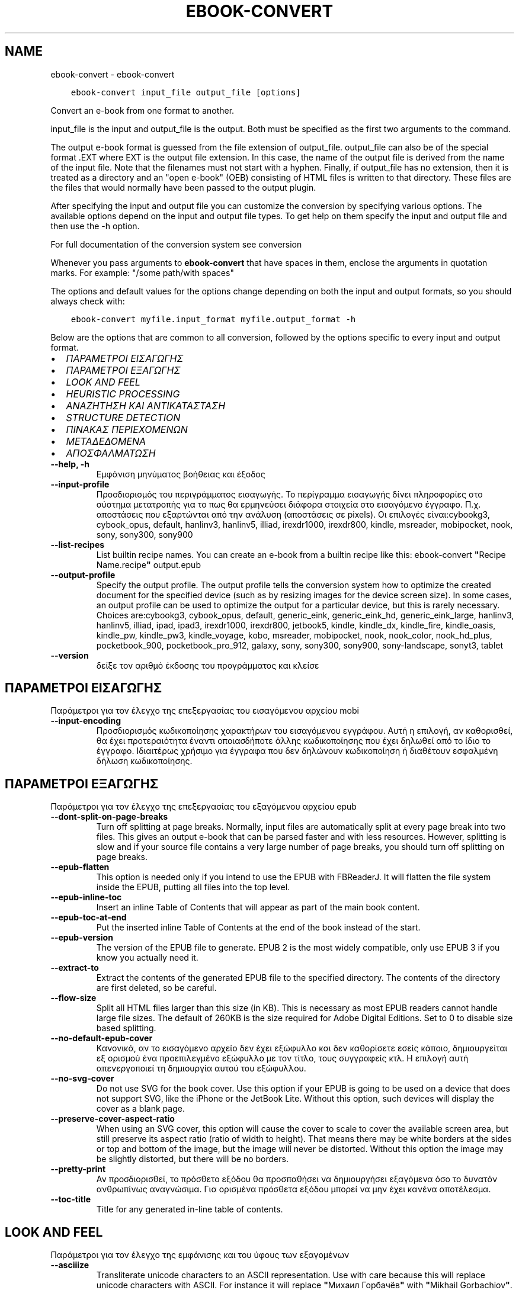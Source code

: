 .\" Man page generated from reStructuredText.
.
.TH "EBOOK-CONVERT" "1" "Ιουνίου 01, 2018" "3.25.0" "calibre"
.SH NAME
ebook-convert \- ebook-convert
.
.nr rst2man-indent-level 0
.
.de1 rstReportMargin
\\$1 \\n[an-margin]
level \\n[rst2man-indent-level]
level margin: \\n[rst2man-indent\\n[rst2man-indent-level]]
-
\\n[rst2man-indent0]
\\n[rst2man-indent1]
\\n[rst2man-indent2]
..
.de1 INDENT
.\" .rstReportMargin pre:
. RS \\$1
. nr rst2man-indent\\n[rst2man-indent-level] \\n[an-margin]
. nr rst2man-indent-level +1
.\" .rstReportMargin post:
..
.de UNINDENT
. RE
.\" indent \\n[an-margin]
.\" old: \\n[rst2man-indent\\n[rst2man-indent-level]]
.nr rst2man-indent-level -1
.\" new: \\n[rst2man-indent\\n[rst2man-indent-level]]
.in \\n[rst2man-indent\\n[rst2man-indent-level]]u
..
.INDENT 0.0
.INDENT 3.5
.sp
.nf
.ft C
ebook\-convert input_file output_file [options]
.ft P
.fi
.UNINDENT
.UNINDENT
.sp
Convert an e\-book from one format to another.
.sp
input_file is the input and output_file is the output. Both must be specified as the first two arguments to the command.
.sp
The output e\-book format is guessed from the file extension of output_file. output_file can also be of the special format .EXT where EXT is the output file extension. In this case, the name of the output file is derived from the name of the input file. Note that the filenames must not start with a hyphen. Finally, if output_file has no extension, then it is treated as a directory and an "open e\-book" (OEB) consisting of HTML files is written to that directory. These files are the files that would normally have been passed to the output plugin.
.sp
After specifying the input and output file you can customize the conversion by specifying various options. The available options depend on the input and output file types. To get help on them specify the input and output file and then use the \-h option.
.sp
For full documentation of the conversion system see
conversion
.sp
Whenever you pass arguments to \fBebook\-convert\fP that have spaces in them, enclose the arguments in quotation marks. For example: "/some path/with spaces"
.sp
The options and default values for the options change depending on both the
input and output formats, so you should always check with:
.INDENT 0.0
.INDENT 3.5
.sp
.nf
.ft C
ebook\-convert myfile.input_format myfile.output_format \-h
.ft P
.fi
.UNINDENT
.UNINDENT
.sp
Below are the options that are common to all conversion, followed by the
options specific to every input and output format.
.INDENT 0.0
.IP \(bu 2
\fI\%ΠΑΡΑΜΕΤΡΟΙ ΕΙΣΑΓΩΓΗΣ\fP
.IP \(bu 2
\fI\%ΠΑΡΑΜΕΤΡΟΙ ΕΞΑΓΩΓΗΣ\fP
.IP \(bu 2
\fI\%LOOK AND FEEL\fP
.IP \(bu 2
\fI\%HEURISTIC PROCESSING\fP
.IP \(bu 2
\fI\%ΑΝΑΖΗΤΗΣΗ ΚΑΙ ΑΝΤΙΚΑΤΑΣΤΑΣΗ\fP
.IP \(bu 2
\fI\%STRUCTURE DETECTION\fP
.IP \(bu 2
\fI\%ΠΙΝΑΚΑΣ ΠΕΡΙΕΧΟΜΕΝΩΝ\fP
.IP \(bu 2
\fI\%ΜΕΤΑΔΕΔΟΜΕΝΑ\fP
.IP \(bu 2
\fI\%ΑΠΟΣΦΑΛΜΑΤΩΣΗ\fP
.UNINDENT
.INDENT 0.0
.TP
.B \-\-help, \-h
Εμφάνιση μηνύματος βοήθειας και έξοδος
.UNINDENT
.INDENT 0.0
.TP
.B \-\-input\-profile
Προσδιορισμός του περιγράμματος εισαγωγής. Το περίγραμμα εισαγωγής δίνει πληροφορίες στο σύστημα μετατροπής για το πως θα ερμηνεύσει διάφορα στοιχεία στο εισαγόμενο έγγραφο. Π.χ. αποστάσεις που εξαρτώνται από την ανάλυση (αποστάσεις σε pixels). Οι επιλογές είναι:cybookg3, cybook_opus, default, hanlinv3, hanlinv5, illiad, irexdr1000, irexdr800, kindle, msreader, mobipocket, nook, sony, sony300, sony900
.UNINDENT
.INDENT 0.0
.TP
.B \-\-list\-recipes
List builtin recipe names. You can create an e\-book from a builtin recipe like this: ebook\-convert \fB"\fPRecipe Name.recipe\fB"\fP output.epub
.UNINDENT
.INDENT 0.0
.TP
.B \-\-output\-profile
Specify the output profile. The output profile tells the conversion system how to optimize the created document for the specified device (such as by resizing images for the device screen size). In some cases, an output profile can be used to optimize the output for a particular device, but this is rarely necessary. Choices are:cybookg3, cybook_opus, default, generic_eink, generic_eink_hd, generic_eink_large, hanlinv3, hanlinv5, illiad, ipad, ipad3, irexdr1000, irexdr800, jetbook5, kindle, kindle_dx, kindle_fire, kindle_oasis, kindle_pw, kindle_pw3, kindle_voyage, kobo, msreader, mobipocket, nook, nook_color, nook_hd_plus, pocketbook_900, pocketbook_pro_912, galaxy, sony, sony300, sony900, sony\-landscape, sonyt3, tablet
.UNINDENT
.INDENT 0.0
.TP
.B \-\-version
δείξε τον αριθμό έκδοσης του προγράμματος και κλείσε
.UNINDENT
.SH ΠΑΡΑΜΕΤΡΟΙ ΕΙΣΑΓΩΓΗΣ
.sp
Παράμετροι για τον έλεγχο της επεξεργασίας του εισαγόμενου αρχείου mobi
.INDENT 0.0
.TP
.B \-\-input\-encoding
Προσδιορισμός κωδικοποίησης χαρακτήρων του εισαγόμενου εγγράφου. Αυτή η επιλογή, αν καθορισθεί, θα έχει προτεραιότητα έναντι οποιασδήποτε άλλης κωδικοποίησης που έχει δηλωθεί από το ίδιο το έγγραφο. Ιδιαιτέρως χρήσιμο για έγγραφα που δεν δηλώνουν κωδικοποίηση ή διαθέτουν εσφαλμένη δήλωση κωδικοποίησης.
.UNINDENT
.SH ΠΑΡΑΜΕΤΡΟΙ ΕΞΑΓΩΓΗΣ
.sp
Παράμετροι για τον έλεγχο της επεξεργασίας του εξαγόμενου αρχείου epub
.INDENT 0.0
.TP
.B \-\-dont\-split\-on\-page\-breaks
Turn off splitting at page breaks. Normally, input files are automatically split at every page break into two files. This gives an output e\-book that can be parsed faster and with less resources. However, splitting is slow and if your source file contains a very large number of page breaks, you should turn off splitting on page breaks.
.UNINDENT
.INDENT 0.0
.TP
.B \-\-epub\-flatten
This option is needed only if you intend to use the EPUB with FBReaderJ. It will flatten the file system inside the EPUB, putting all files into the top level.
.UNINDENT
.INDENT 0.0
.TP
.B \-\-epub\-inline\-toc
Insert an inline Table of Contents that will appear as part of the main book content.
.UNINDENT
.INDENT 0.0
.TP
.B \-\-epub\-toc\-at\-end
Put the inserted inline Table of Contents at the end of the book instead of the start.
.UNINDENT
.INDENT 0.0
.TP
.B \-\-epub\-version
The version of the EPUB file to generate. EPUB 2 is the most widely compatible, only use EPUB 3 if you know you actually need it.
.UNINDENT
.INDENT 0.0
.TP
.B \-\-extract\-to
Extract the contents of the generated EPUB file to the specified directory. The contents of the directory are first deleted, so be careful.
.UNINDENT
.INDENT 0.0
.TP
.B \-\-flow\-size
Split all HTML files larger than this size (in KB). This is necessary as most EPUB readers cannot handle large file sizes. The default of 260KB is the size required for Adobe Digital Editions. Set to 0 to disable size based splitting.
.UNINDENT
.INDENT 0.0
.TP
.B \-\-no\-default\-epub\-cover
Κανονικά, αν το εισαγόμενο αρχείο δεν έχει εξώφυλλο και δεν καθορίσετε εσείς κάποιο, δημιουργείται εξ ορισμού ένα προεπιλεγμένο εξώφυλλο με τον τίτλο, τους συγγραφείς κτλ. Η επιλογή αυτή απενεργοποιεί τη δημιουργία αυτού του εξώφυλλου.
.UNINDENT
.INDENT 0.0
.TP
.B \-\-no\-svg\-cover
Do not use SVG for the book cover. Use this option if your EPUB is going to be used on a device that does not support SVG, like the iPhone or the JetBook Lite. Without this option, such devices will display the cover as a blank page.
.UNINDENT
.INDENT 0.0
.TP
.B \-\-preserve\-cover\-aspect\-ratio
When using an SVG cover, this option will cause the cover to scale to cover the available screen area, but still preserve its aspect ratio (ratio of width to height). That means there may be white borders at the sides or top and bottom of the image, but the image will never be distorted. Without this option the image may be slightly distorted, but there will be no borders.
.UNINDENT
.INDENT 0.0
.TP
.B \-\-pretty\-print
Αν προσδιορισθεί, το πρόσθετο εξόδου θα προσπαθήσει να δημιουργήσει εξαγόμενα όσο το δυνατόν ανθρωπίνως αναγνώσιμα. Για ορισμένα πρόσθετα εξόδου μπορεί να μην έχει κανένα αποτέλεσμα.
.UNINDENT
.INDENT 0.0
.TP
.B \-\-toc\-title
Title for any generated in\-line table of contents.
.UNINDENT
.SH LOOK AND FEEL
.sp
Παράμετροι για τον έλεγχο της εμφάνισης και του ύφους των εξαγομένων
.INDENT 0.0
.TP
.B \-\-asciiize
Transliterate unicode characters to an ASCII representation. Use with care because this will replace unicode characters with ASCII. For instance it will replace \fB"\fPМихаил Горбачёв\fB"\fP with \fB"\fPMikhail Gorbachiov\fB"\fP\&. Also, note that in cases where there are multiple representations of a character (characters shared by Chinese and Japanese for instance) the representation based on the current calibre interface language will be used.
.UNINDENT
.INDENT 0.0
.TP
.B \-\-base\-font\-size
Το μέγεθος αναφοράς, των γραμματοσειρών , σε σημεία (pts). Όλα τα μεγέθη γραμματοσειρών στο παραγόμενο βιβλίο θα κλιμακωθούν βασιζόμενα σ\fB\(aq\fPαυτό το μέγεθος. Επιλέγοντας μεγαλύτερο μέγεθος μεγενθύνονται οι γραμματοσειρές στα εξαγόμενα κείμενα και αντίστροφα. Αρχικά, το μέγεθος αναφοράς επιλέγεται βάσει του περιγράμματος εξαγωγής που επιλέξατε.
.UNINDENT
.INDENT 0.0
.TP
.B \-\-change\-justification
Change text justification. A value of \fB"\fPleft\fB"\fP converts all justified text in the source to left aligned (i.e. unjustified) text. A value of \fB"\fPjustify\fB"\fP converts all unjustified text to justified. A value of \fB"\fPoriginal\fB"\fP (the default) does not change justification in the source file. Note that only some output formats support justification.
.UNINDENT
.INDENT 0.0
.TP
.B \-\-disable\-font\-rescaling
Απενεργοποίηση της επανακλιμάκωσης των μεγεθών των γραμματοσειρών.
.UNINDENT
.INDENT 0.0
.TP
.B \-\-embed\-all\-fonts
Embed every font that is referenced in the input document but not already embedded. This will search your system for the fonts, and if found, they will be embedded. Embedding will only work if the format you are converting to supports embedded fonts, such as EPUB, AZW3, DOCX or PDF. Please ensure that you have the proper license for embedding the fonts used in this document.
.UNINDENT
.INDENT 0.0
.TP
.B \-\-embed\-font\-family
Embed the specified font family into the book. This specifies the \fB"\fPbase\fB"\fP font used for the book. If the input document specifies its own fonts, they may override this base font. You can use the filter style information option to remove fonts from the input document. Note that font embedding only works with some output formats, principally EPUB, AZW3 and DOCX.
.UNINDENT
.INDENT 0.0
.TP
.B \-\-expand\-css
By default, calibre will use the shorthand form for various CSS properties such as margin, padding, border, etc. This option will cause it to use the full expanded form instead. Note that CSS is always expanded when generating EPUB files with the output profile set to one of the Nook profiles as the Nook cannot handle shorthand CSS.
.UNINDENT
.INDENT 0.0
.TP
.B \-\-extra\-css
Either the path to a CSS stylesheet or raw CSS. This CSS will be appended to the style rules from the source file, so it can be used to override those rules.
.UNINDENT
.INDENT 0.0
.TP
.B \-\-filter\-css
A comma separated list of CSS properties that will be removed from all CSS style rules. This is useful if the presence of some style information prevents it from being overridden on your device. For example: font\-family,color,margin\-left,margin\-right
.UNINDENT
.INDENT 0.0
.TP
.B \-\-font\-size\-mapping
Αντιστοίχιση ονομασιών/μεγεθών, σε σημεία (pts), για τις γραμματοσειρές CSS. Π.χ. 12,12,14,16,18,20,22,24. Αυτές είναι οι αντιστοιχίσεις για τα μεγέθη πολύ πολύ μικρή (xx\-small) έως πολύ πολύ μεγάλη (xx\-large), με το τελικό μέγεθος να αντιστοιχεί σε τεράστια γραμματοσειρά. Ο αλγόριθμος κλιμάκωσης γραμματοσειρών χρησιμοποιεί αυτά τα μεγέθη για να επανακλιμακώνει, με έξυπνο τρόπο, τις γραμματοσειρές. Η αρχική αντιστοίχιση που χρησιμοποιείται εξαρτάται από το περίγραμμα εξαγωγής που επιλέξατε.
.UNINDENT
.INDENT 0.0
.TP
.B \-\-insert\-blank\-line
Insert a blank line between paragraphs. Will not work if the source file does not use paragraphs (<p> or <div> tags).
.UNINDENT
.INDENT 0.0
.TP
.B \-\-insert\-blank\-line\-size
Set the height of the inserted blank lines (in em). The height of the lines between paragraphs will be twice the value set here.
.UNINDENT
.INDENT 0.0
.TP
.B \-\-keep\-ligatures
Preserve ligatures present in the input document. A ligature is a special rendering of a pair of characters like ff, fi, fl et cetera. Most readers do not have support for ligatures in their default fonts, so they are unlikely to render correctly. By default, calibre will turn a ligature into the corresponding pair of normal characters. This option will preserve them instead.
.UNINDENT
.INDENT 0.0
.TP
.B \-\-line\-height
The line height in pts. Controls spacing between consecutive lines of text. Only applies to elements that do not define their own line height. In most cases, the minimum line height option is more useful. By default no line height manipulation is performed.
.UNINDENT
.INDENT 0.0
.TP
.B \-\-linearize\-tables
Μερικά κακοσχεδιασμένα έγγραφα χρησιμοποιούν πίνακες για να ελέγξουν τη διάταξη του κειμένου στη σελίδα. Όταν μετατρέπονται, μέρος του κειμένου συχνά βγαίνει εκτός της σελίδας ή παρατηρούνται άλλες ανωμαλίες. Αυτή η παράμετρος εξαγάγει το περιεχόμενο απ\fB\(aq\fPαυτούς τους πίνακες και το παρουσιάζει με γραμμικό τρόπο.
.UNINDENT
.INDENT 0.0
.TP
.B \-\-margin\-bottom
Set the bottom margin in pts. Default is 5.0. Setting this to less than zero will cause no margin to be set (the margin setting in the original document will be preserved). Note: Page oriented formats such as PDF and DOCX have their own margin settings that take precedence.
.UNINDENT
.INDENT 0.0
.TP
.B \-\-margin\-left
Set the left margin in pts. Default is 5.0. Setting this to less than zero will cause no margin to be set (the margin setting in the original document will be preserved). Note: Page oriented formats such as PDF and DOCX have their own margin settings that take precedence.
.UNINDENT
.INDENT 0.0
.TP
.B \-\-margin\-right
Set the right margin in pts. Default is 5.0. Setting this to less than zero will cause no margin to be set (the margin setting in the original document will be preserved). Note: Page oriented formats such as PDF and DOCX have their own margin settings that take precedence.
.UNINDENT
.INDENT 0.0
.TP
.B \-\-margin\-top
Set the top margin in pts. Default is 5.0. Setting this to less than zero will cause no margin to be set (the margin setting in the original document will be preserved). Note: Page oriented formats such as PDF and DOCX have their own margin settings that take precedence.
.UNINDENT
.INDENT 0.0
.TP
.B \-\-minimum\-line\-height
The minimum line height, as a percentage of the element\fB\(aq\fPs calculated font size. calibre will ensure that every element has a line height of at least this setting, irrespective of what the input document specifies. Set to zero to disable. Default is 120%. Use this setting in preference to the direct line height specification, unless you know what you are doing. For example, you can achieve \fB"\fPdouble spaced\fB"\fP text by setting this to 240.
.UNINDENT
.INDENT 0.0
.TP
.B \-\-remove\-paragraph\-spacing
Remove spacing between paragraphs. Also sets an indent on paragraphs of 1.5em. Spacing removal will not work if the source file does not use paragraphs (<p> or <div> tags).
.UNINDENT
.INDENT 0.0
.TP
.B \-\-remove\-paragraph\-spacing\-indent\-size
When calibre removes blank lines between paragraphs, it automatically sets a paragraph indent, to ensure that paragraphs can be easily distinguished. This option controls the width of that indent (in em). If you set this value negative, then the indent specified in the input document is used, that is, calibre does not change the indentation.
.UNINDENT
.INDENT 0.0
.TP
.B \-\-smarten\-punctuation
Convert plain quotes, dashes and ellipsis to their typographically correct equivalents. For details, see \fI\%https://daringfireball.net/projects/smartypants\fP
.UNINDENT
.INDENT 0.0
.TP
.B \-\-subset\-embedded\-fonts
Subset all embedded fonts. Every embedded font is reduced to contain only the glyphs used in this document. This decreases the size of the font files. Useful if you are embedding a particularly large font with lots of unused glyphs.
.UNINDENT
.INDENT 0.0
.TP
.B \-\-transform\-css\-rules
Path to a file containing rules to transform the CSS styles in this book. The easiest way to create such a file is to use the wizard for creating rules in the calibre GUI. Access it in the \fB"\fPLook & feel\->Transform styles\fB"\fP section of the conversion dialog. Once you create the rules, you can use the \fB"\fPExport\fB"\fP button to save them to a file.
.UNINDENT
.INDENT 0.0
.TP
.B \-\-unsmarten\-punctuation
Convert fancy quotes, dashes and ellipsis to their plain equivalents.
.UNINDENT
.SH HEURISTIC PROCESSING
.sp
Modify the document text and structure using common patterns. Disabled by default. Use \-\-enable\-heuristics to enable.  Individual actions can be disabled with the \-\-disable\-* options.
.INDENT 0.0
.TP
.B \-\-disable\-dehyphenate
Analyze hyphenated words throughout the document.  The document itself is used as a dictionary to determine whether hyphens should be retained or removed.
.UNINDENT
.INDENT 0.0
.TP
.B \-\-disable\-delete\-blank\-paragraphs
Αφαίρεση άδειων παραγράφων από το κείμενο, όταν υπάρχουν μεταξύ κάθε άλλης παραγράφου
.UNINDENT
.INDENT 0.0
.TP
.B \-\-disable\-fix\-indents
Turn indentation created from multiple non\-breaking space entities into CSS indents.
.UNINDENT
.INDENT 0.0
.TP
.B \-\-disable\-format\-scene\-breaks
Left aligned scene break markers are center aligned. Replace soft scene breaks that use multiple blank lines with horizontal rules.
.UNINDENT
.INDENT 0.0
.TP
.B \-\-disable\-italicize\-common\-cases
Look for common words and patterns that denote italics and italicize them.
.UNINDENT
.INDENT 0.0
.TP
.B \-\-disable\-markup\-chapter\-headings
Detect unformatted chapter headings and sub headings. Change them to h2 and h3 tags.  This setting will not create a TOC, but can be used in conjunction with structure detection to create one.
.UNINDENT
.INDENT 0.0
.TP
.B \-\-disable\-renumber\-headings
Looks for occurrences of sequential <h1> or <h2> tags. The tags are renumbered to prevent splitting in the middle of chapter headings.
.UNINDENT
.INDENT 0.0
.TP
.B \-\-disable\-unwrap\-lines
Unwrap lines using punctuation and other formatting clues.
.UNINDENT
.INDENT 0.0
.TP
.B \-\-enable\-heuristics
Enable heuristic processing. This option must be set for any heuristic processing to take place.
.UNINDENT
.INDENT 0.0
.TP
.B \-\-html\-unwrap\-factor
Scale used to determine the length at which a line should be unwrapped. Valid values are a decimal between 0 and 1. The default is 0.4, just below the median line length.  If only a few lines in the document require unwrapping this value should be reduced
.UNINDENT
.INDENT 0.0
.TP
.B \-\-replace\-scene\-breaks
Replace scene breaks with the specified text. By default, the text from the input document is used.
.UNINDENT
.SH ΑΝΑΖΗΤΗΣΗ ΚΑΙ ΑΝΤΙΚΑΤΑΣΤΑΣΗ
.sp
Modify the document text and structure using user defined patterns.
.INDENT 0.0
.TP
.B \-\-search\-replace
Path to a file containing search and replace regular expressions. The file must contain alternating lines of regular expression followed by replacement pattern (which can be an empty line). The regular expression must be in the Python regex syntax and the file must be UTF\-8 encoded.
.UNINDENT
.INDENT 0.0
.TP
.B \-\-sr1\-replace
Replacement to replace the text found with sr1\-search.
.UNINDENT
.INDENT 0.0
.TP
.B \-\-sr1\-search
Search pattern (regular expression) to be replaced with sr1\-replace.
.UNINDENT
.INDENT 0.0
.TP
.B \-\-sr2\-replace
Replacement to replace the text found with sr2\-search.
.UNINDENT
.INDENT 0.0
.TP
.B \-\-sr2\-search
Search pattern (regular expression) to be replaced with sr2\-replace.
.UNINDENT
.INDENT 0.0
.TP
.B \-\-sr3\-replace
Replacement to replace the text found with sr3\-search.
.UNINDENT
.INDENT 0.0
.TP
.B \-\-sr3\-search
Search pattern (regular expression) to be replaced with sr3\-replace.
.UNINDENT
.SH STRUCTURE DETECTION
.sp
Έλεγχος αυτόματου εντοπισμού της δομής του εγγράφου
.INDENT 0.0
.TP
.B \-\-chapter
An XPath expression to detect chapter titles. The default is to consider <h1> or <h2> tags that contain the words \fB"\fPchapter\fB"\fP, \fB"\fPbook\fB"\fP, \fB"\fPsection\fB"\fP, \fB"\fPprologue\fB"\fP, \fB"\fPepilogue\fB"\fP or \fB"\fPpart\fB"\fP as chapter titles as well as any tags that have class=\fB"\fPchapter\fB"\fP\&. The expression used must evaluate to a list of elements. To disable chapter detection, use the expression \fB"\fP/\fB"\fP\&. See the XPath Tutorial in the calibre User Manual for further help on using this feature.
.UNINDENT
.INDENT 0.0
.TP
.B \-\-chapter\-mark
Specify how to mark detected chapters. A value of \fB"\fPpagebreak\fB"\fP will insert page breaks before chapters. A value of \fB"\fPrule\fB"\fP will insert a line before chapters. A value of \fB"\fPnone\fB"\fP will disable chapter marking and a value of \fB"\fPboth\fB"\fP will use both page breaks and lines to mark chapters.
.UNINDENT
.INDENT 0.0
.TP
.B \-\-disable\-remove\-fake\-margins
Some documents specify page margins by specifying a left and right margin on each individual paragraph. calibre will try to detect and remove these margins. Sometimes, this can cause the removal of margins that should not have been removed. In this case you can disable the removal.
.UNINDENT
.INDENT 0.0
.TP
.B \-\-insert\-metadata
Insert the book metadata at the start of the book. This is useful if your e\-book reader does not support displaying/searching metadata directly.
.UNINDENT
.INDENT 0.0
.TP
.B \-\-page\-breaks\-before
Μια έκφραση XPath. Αλλαγές σελίδας εισάγονται πριν από τα καθορισμένα στοιχεία. Για να το απενεργοποιήσετε αυτό, χρησιμοποιήστε την έκφραση: /
.UNINDENT
.INDENT 0.0
.TP
.B \-\-prefer\-metadata\-cover
Use the cover detected from the source file in preference to the specified cover.
.UNINDENT
.INDENT 0.0
.TP
.B \-\-remove\-first\-image
Remove the first image from the input e\-book. Useful if the input document has a cover image that is not identified as a cover. In this case, if you set a cover in calibre, the output document will end up with two cover images if you do not specify this option.
.UNINDENT
.INDENT 0.0
.TP
.B \-\-start\-reading\-at
An XPath expression to detect the location in the document at which to start reading. Some e\-book reading programs (most prominently the Kindle) use this location as the position at which to open the book. See the XPath tutorial in the calibre User Manual for further help using this feature.
.UNINDENT
.SH ΠΙΝΑΚΑΣ ΠΕΡΙΕΧΟΜΕΝΩΝ
.sp
Έλεγχος αυτόματης παραγωγής ενός Πίνακα Περιεχομένων. Ως αρχική τιμή, αν το αρχείο προέλευσης έχει Πίνακα Περιεχομένων, αυτός θα χρησιμοποιηθεί κατά προτεραιότητα σε σχέση μ\(aqεκείνον που παράγεται αυτόματα.
.INDENT 0.0
.TP
.B \-\-duplicate\-links\-in\-toc
When creating a TOC from links in the input document, allow duplicate entries, i.e. allow more than one entry with the same text, provided that they point to a different location.
.UNINDENT
.INDENT 0.0
.TP
.B \-\-level1\-toc
XPath expression that specifies all tags that should be added to the Table of Contents at level one. If this is specified, it takes precedence over other forms of auto\-detection. See the XPath Tutorial in the calibre User Manual for examples.
.UNINDENT
.INDENT 0.0
.TP
.B \-\-level2\-toc
XPath expression that specifies all tags that should be added to the Table of Contents at level two. Each entry is added under the previous level one entry. See the XPath Tutorial in the calibre User Manual for examples.
.UNINDENT
.INDENT 0.0
.TP
.B \-\-level3\-toc
XPath expression that specifies all tags that should be added to the Table of Contents at level three. Each entry is added under the previous level two entry. See the XPath Tutorial in the calibre User Manual for examples.
.UNINDENT
.INDENT 0.0
.TP
.B \-\-max\-toc\-links
Μέγιστος αριθμός συνδέσμων που θα προστεθούν στον Πίνακα Περιεχομένων. Δώστε τιμή 0 για απενεργοποίηση. Αρχική τιμή : 50. Μόνο αν εντοπιστούν λιγότερα κεφάλαια από την τιμή\-όριο θα προστεθούν σύνδεσμοι στον Πίνακα Περιεχομένων.
.UNINDENT
.INDENT 0.0
.TP
.B \-\-no\-chapters\-in\-toc
Να μην προστεθούν κεφάλαια που έχουν εντοπιστεί αυτόματα στον Πίνακα Περιεχομένων
.UNINDENT
.INDENT 0.0
.TP
.B \-\-toc\-filter
Αφαίρεση των καταχωρήσεων από τον Πίνακα Περιεχομένων, των οποίων οι τίτλοι ταιριάζουν σε μια προσδιορισμένη κανονική έκφραση. Οι καταχωρήσεις που ταιριάζουν και τα παιδιά τους αφαιρούνται.
.UNINDENT
.INDENT 0.0
.TP
.B \-\-toc\-threshold
Αν εντοπιστούν κεφάλαια λιγότερα απ\fB\(aq\fPαυτόν εδώ τον αριθμό, να προστεθούν σύνδεσμοι στον Πίνακα Περιεχομένων. Αρχική τιμή : 6
.UNINDENT
.INDENT 0.0
.TP
.B \-\-use\-auto\-toc
Κανονικά, αν το αρχείο\-πηγή έχει ήδη Πίνακα Περιεχομένων, αυτός χρησιμοποιείται αντί εκείνου που παράγεται αυτόματα. Μ\fB\(aq\fPαυτή εδώ την παράμετρο, χρησιμοποιείται πάντα ο αυτόματα παραγόμενος.
.UNINDENT
.SH ΜΕΤΑΔΕΔΟΜΕΝΑ
.sp
Παράμετροι για τον καθορισμό των μεταδεδομένων στα εξαγόμενα
.INDENT 0.0
.TP
.B \-\-author\-sort
Η συμβολοσειρά που θα χρησιμοποιηθεί κατά την ταξινόμηση κατά όνομα συγγραφέα.
.UNINDENT
.INDENT 0.0
.TP
.B \-\-authors
Εισαγωγή συγγραφέων. Πολλαπλοί συγγραφείς θα πρέπει να διαχωρίζονται από το σύμβολο &.
.UNINDENT
.INDENT 0.0
.TP
.B \-\-book\-producer
Καθορισμός του εκδότη του βιβλίου.
.UNINDENT
.INDENT 0.0
.TP
.B \-\-comments
Set the e\-book description.
.UNINDENT
.INDENT 0.0
.TP
.B \-\-cover
Καθορισμός του εξωφύλλου στο συγκεκριμένο αρχείο ή URL
.UNINDENT
.INDENT 0.0
.TP
.B \-\-isbn
Εισαγωγή του κωδικού ISBN του βιβλίου
.UNINDENT
.INDENT 0.0
.TP
.B \-\-language
Ρυθμίστε τη γλώσσα.
.UNINDENT
.INDENT 0.0
.TP
.B \-\-pubdate
Set the publication date (assumed to be in the local timezone, unless the timezone is explicitly specified)
.UNINDENT
.INDENT 0.0
.TP
.B \-\-publisher
Καθορισμός του εκδότη του ψηφιακού βιβλίου.
.UNINDENT
.INDENT 0.0
.TP
.B \-\-rating
Καταχώρηση βαθμολογίας. Επιλέξτε ένα νούμερο από 1 έως και 5.
.UNINDENT
.INDENT 0.0
.TP
.B \-\-read\-metadata\-from\-opf, \-\-from\-opf, \-m
Ανάγνωση μεταδεδομένων από τo προσδιορισθέν αρχείο OPF. Τα μεταδεδομένα που θα διαβαστούν απ\fB\(aq\fP αυτό το αρχείο θα υπερισχύσουν των μεταδομένων του πηγαίου αρχείου.
.UNINDENT
.INDENT 0.0
.TP
.B \-\-series
Καθορισμός της σειράς στην οποία ανήκει αυτό το ψηφιακό βιβλίο.
.UNINDENT
.INDENT 0.0
.TP
.B \-\-series\-index
Καθορισμός του δείκτη σειράς του βιβλίου.
.UNINDENT
.INDENT 0.0
.TP
.B \-\-tags
Καθορισμός των ετικετών του βιβλίου. Πρέπει να είναι μια λίστα εγγραφών που διαχωρίζονται με κόμμα.
.UNINDENT
.INDENT 0.0
.TP
.B \-\-timestamp
Set the book timestamp (no longer used anywhere)
.UNINDENT
.INDENT 0.0
.TP
.B \-\-title
Εισαγωγή τίτλου.
.UNINDENT
.INDENT 0.0
.TP
.B \-\-title\-sort
The version of the title to be used for sorting.
.UNINDENT
.SH ΑΠΟΣΦΑΛΜΑΤΩΣΗ
.sp
Παράμετροι που βοηθούν στη διόρθωση (αποσφαλμάτωση) της μετατροπής
.INDENT 0.0
.TP
.B \-\-debug\-pipeline, \-d
Αποθήκευση των εξαγομένων από διαφορετικά στάδια της διαδικασίας μετατροπής, στον φάκελο που έχει προσδιοριστεί. Χρήσιμο όταν δε γνωρίζετε το ακριβές στάδιο της διαδικασίας μετατροπής όπου εμφανίζεται κάποιο σφάλμα.
.UNINDENT
.INDENT 0.0
.TP
.B \-\-verbose, \-v
Level of verbosity. Specify multiple times for greater verbosity. Specifying it twice will result in full verbosity, once medium verbosity and zero times least verbosity.
.UNINDENT
.SH AUTHOR
Kovid Goyal
.SH COPYRIGHT
Kovid Goyal
.\" Generated by docutils manpage writer.
.
